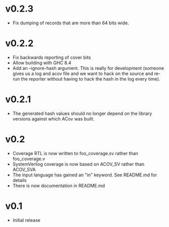 #+OPTIONS: ^:nil
#+STARTUP: showeverything

* v0.2.3
  - Fix dumping of records that are more than 64 bits wide.
* v0.2.2
  - Fix backwards reporting of cover bits
  - Allow building with GHC 8.4
  - Add an --ignore-hash argument. This is really for development (someone
    gives us a log and acov file and we want to hack on the source and re-run
    the reporter without having to hack the hash in the log every time).
* v0.2.1
  - The generated hash values should no longer depend on the library versions
    against which ACov was built.
* v0.2
  - Coverage RTL is now written to foo_coverage.sv rather than foo_coverage.v
  - SystemVerilog coverage is now based on ACOV_SV rather than ACOV_SVA
  - The input language has gained an "in" keyword. See README.md for details
  - There is now documentation in README.md
* v0.1
  - Initial release
